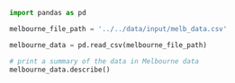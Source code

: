 #+BEGIN_SRC jupyter-python :session python
import pandas as pd
#+END_SRC

#+RESULTS:

#+BEGIN_SRC jupyter-python :session python
melbourne_file_path = '../../data/input/melb_data.csv'

melbourne_data = pd.read_csv(melbourne_file_path)

# print a summary of the data in Melbourne data
melbourne_data.describe()
#+END_SRC

#+RESULTS:
#+begin_example
              Rooms         Price      Distance      Postcode      Bedroom2  \
count  13580.000000  1.358000e+04  13580.000000  13580.000000  13580.000000
mean       2.937997  1.075684e+06     10.137776   3105.301915      2.914728
std        0.955748  6.393107e+05      5.868725     90.676964      0.965921
min        1.000000  8.500000e+04      0.000000   3000.000000      0.000000
25%        2.000000  6.500000e+05      6.100000   3044.000000      2.000000
50%        3.000000  9.030000e+05      9.200000   3084.000000      3.000000
75%        3.000000  1.330000e+06     13.000000   3148.000000      3.000000
max       10.000000  9.000000e+06     48.100000   3977.000000     20.000000

           Bathroom           Car       Landsize  BuildingArea    YearBuilt  \
count  13580.000000  13518.000000   13580.000000   7130.000000  8205.000000
mean       1.534242      1.610075     558.416127    151.967650  1964.684217
std        0.691712      0.962634    3990.669241    541.014538    37.273762
min        0.000000      0.000000       0.000000      0.000000  1196.000000
25%        1.000000      1.000000     177.000000     93.000000  1940.000000
50%        1.000000      2.000000     440.000000    126.000000  1970.000000
75%        2.000000      2.000000     651.000000    174.000000  1999.000000
max        8.000000     10.000000  433014.000000  44515.000000  2018.000000

          Lattitude    Longtitude  Propertycount
count  13580.000000  13580.000000   13580.000000
mean     -37.809203    144.995216    7454.417378
std        0.079260      0.103916    4378.581772
min      -38.182550    144.431810     249.000000
25%      -37.856822    144.929600    4380.000000
50%      -37.802355    145.000100    6555.000000
75%      -37.756400    145.058305   10331.000000
max      -37.408530    145.526350   21650.000000
#+end_example
